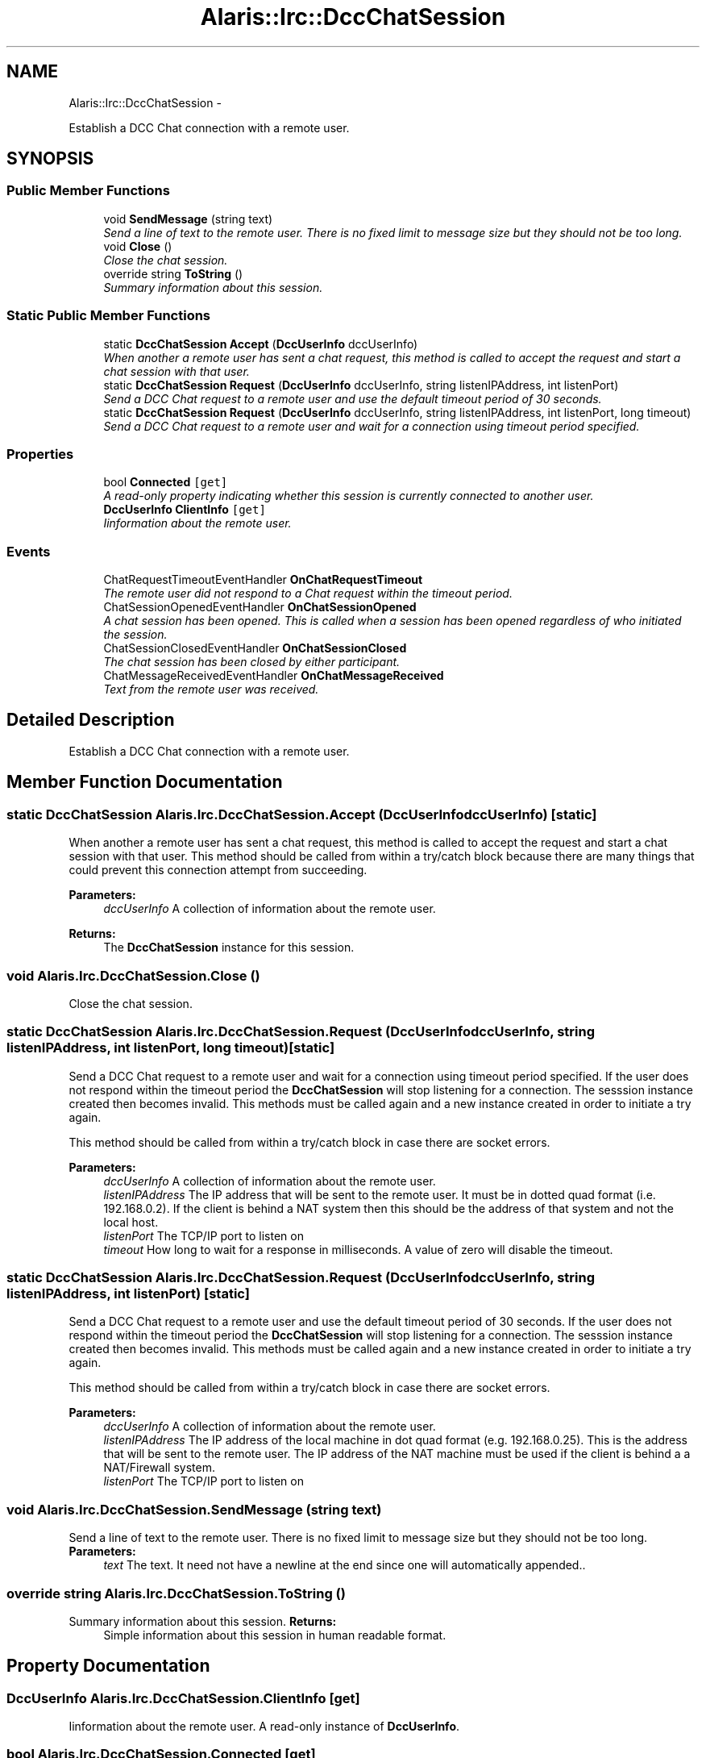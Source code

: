 .TH "Alaris::Irc::DccChatSession" 3 "25 May 2010" "Version 1.6" "Alaris IRC Bot" \" -*- nroff -*-
.ad l
.nh
.SH NAME
Alaris::Irc::DccChatSession \- 
.PP
Establish a DCC Chat connection with a remote user.  

.SH SYNOPSIS
.br
.PP
.SS "Public Member Functions"

.in +1c
.ti -1c
.RI "void \fBSendMessage\fP (string text)"
.br
.RI "\fISend a line of text to the remote user. There is no fixed limit to message size but they should not be too long. \fP"
.ti -1c
.RI "void \fBClose\fP ()"
.br
.RI "\fIClose the chat session. \fP"
.ti -1c
.RI "override string \fBToString\fP ()"
.br
.RI "\fISummary information about this session. \fP"
.in -1c
.SS "Static Public Member Functions"

.in +1c
.ti -1c
.RI "static \fBDccChatSession\fP \fBAccept\fP (\fBDccUserInfo\fP dccUserInfo)"
.br
.RI "\fIWhen another a remote user has sent a chat request, this method is called to accept the request and start a chat session with that user. \fP"
.ti -1c
.RI "static \fBDccChatSession\fP \fBRequest\fP (\fBDccUserInfo\fP dccUserInfo, string listenIPAddress, int listenPort)"
.br
.RI "\fISend a DCC Chat request to a remote user and use the default timeout period of 30 seconds. \fP"
.ti -1c
.RI "static \fBDccChatSession\fP \fBRequest\fP (\fBDccUserInfo\fP dccUserInfo, string listenIPAddress, int listenPort, long timeout)"
.br
.RI "\fISend a DCC Chat request to a remote user and wait for a connection using timeout period specified. \fP"
.in -1c
.SS "Properties"

.in +1c
.ti -1c
.RI "bool \fBConnected\fP\fC [get]\fP"
.br
.RI "\fIA read-only property indicating whether this session is currently connected to another user. \fP"
.ti -1c
.RI "\fBDccUserInfo\fP \fBClientInfo\fP\fC [get]\fP"
.br
.RI "\fIIinformation about the remote user. \fP"
.in -1c
.SS "Events"

.in +1c
.ti -1c
.RI "ChatRequestTimeoutEventHandler \fBOnChatRequestTimeout\fP"
.br
.RI "\fIThe remote user did not respond to a Chat request within the timeout period. \fP"
.ti -1c
.RI "ChatSessionOpenedEventHandler \fBOnChatSessionOpened\fP"
.br
.RI "\fIA chat session has been opened. This is called when a session has been opened regardless of who initiated the session. \fP"
.ti -1c
.RI "ChatSessionClosedEventHandler \fBOnChatSessionClosed\fP"
.br
.RI "\fIThe chat session has been closed by either participant. \fP"
.ti -1c
.RI "ChatMessageReceivedEventHandler \fBOnChatMessageReceived\fP"
.br
.RI "\fIText from the remote user was received. \fP"
.in -1c
.SH "Detailed Description"
.PP 
Establish a DCC Chat connection with a remote user. 


.SH "Member Function Documentation"
.PP 
.SS "static \fBDccChatSession\fP Alaris.Irc.DccChatSession.Accept (\fBDccUserInfo\fP dccUserInfo)\fC [static]\fP"
.PP
When another a remote user has sent a chat request, this method is called to accept the request and start a chat session with that user. This method should be called from within a try/catch block because there are many things that could prevent this connection attempt from succeeding.
.PP
\fBParameters:\fP
.RS 4
\fIdccUserInfo\fP A collection of information about the remote user.
.RE
.PP
\fBReturns:\fP
.RS 4
The \fBDccChatSession\fP instance for this session.
.RE
.PP

.SS "void Alaris.Irc.DccChatSession.Close ()"
.PP
Close the chat session. 
.SS "static \fBDccChatSession\fP Alaris.Irc.DccChatSession.Request (\fBDccUserInfo\fP dccUserInfo, string listenIPAddress, int listenPort, long timeout)\fC [static]\fP"
.PP
Send a DCC Chat request to a remote user and wait for a connection using timeout period specified. If the user does not respond within the timeout period the \fBDccChatSession\fP will stop listening for a connection. The sesssion instance created then becomes invalid. This methods must be called again and a new instance created in order to initiate a try again. 
.PP
This method should be called from within a try/catch block in case there are socket errors. 
.PP
\fBParameters:\fP
.RS 4
\fIdccUserInfo\fP A collection of information about the remote user.
.br
\fIlistenIPAddress\fP The IP address that will be sent to the remote user. It must be in dotted quad format (i.e. 192.168.0.2). If the client is behind a NAT system then this should be the address of that system and not the local host.
.br
\fIlistenPort\fP The TCP/IP port to listen on
.br
\fItimeout\fP How long to wait for a response in milliseconds. A value of zero will disable the timeout.
.RE
.PP

.SS "static \fBDccChatSession\fP Alaris.Irc.DccChatSession.Request (\fBDccUserInfo\fP dccUserInfo, string listenIPAddress, int listenPort)\fC [static]\fP"
.PP
Send a DCC Chat request to a remote user and use the default timeout period of 30 seconds. If the user does not respond within the timeout period the \fBDccChatSession\fP will stop listening for a connection. The sesssion instance created then becomes invalid. This methods must be called again and a new instance created in order to initiate a try again. 
.PP
This method should be called from within a try/catch block in case there are socket errors. 
.PP
\fBParameters:\fP
.RS 4
\fIdccUserInfo\fP A collection of information about the remote user.
.br
\fIlistenIPAddress\fP The IP address of the local machine in dot quad format (e.g. 192.168.0.25). This is the address that will be sent to the remote user. The IP address of the NAT machine must be used if the client is behind a a NAT/Firewall system. 
.br
\fIlistenPort\fP The TCP/IP port to listen on
.RE
.PP

.SS "void Alaris.Irc.DccChatSession.SendMessage (string text)"
.PP
Send a line of text to the remote user. There is no fixed limit to message size but they should not be too long. \fBParameters:\fP
.RS 4
\fItext\fP The text. It need not have a newline at the end since one will automatically appended..
.RE
.PP

.SS "override string Alaris.Irc.DccChatSession.ToString ()"
.PP
Summary information about this session. \fBReturns:\fP
.RS 4
Simple information about this session in human readable format.
.RE
.PP

.SH "Property Documentation"
.PP 
.SS "\fBDccUserInfo\fP Alaris.Irc.DccChatSession.ClientInfo\fC [get]\fP"
.PP
Iinformation about the remote user. A read-only instance of \fBDccUserInfo\fP.
.SS "bool Alaris.Irc.DccChatSession.Connected\fC [get]\fP"
.PP
A read-only property indicating whether this session is currently connected to another user. True if the client is connected.
.SH "Event Documentation"
.PP 
.SS "ChatMessageReceivedEventHandler Alaris.Irc.DccChatSession.OnChatMessageReceived"
.PP
Text from the remote user was received. 
.SS "ChatRequestTimeoutEventHandler Alaris.Irc.DccChatSession.OnChatRequestTimeout"
.PP
The remote user did not respond to a Chat request within the timeout period. 
.SS "ChatSessionClosedEventHandler Alaris.Irc.DccChatSession.OnChatSessionClosed"
.PP
The chat session has been closed by either participant. 
.SS "ChatSessionOpenedEventHandler Alaris.Irc.DccChatSession.OnChatSessionOpened"
.PP
A chat session has been opened. This is called when a session has been opened regardless of who initiated the session. 

.SH "Author"
.PP 
Generated automatically by Doxygen for Alaris IRC Bot from the source code.
